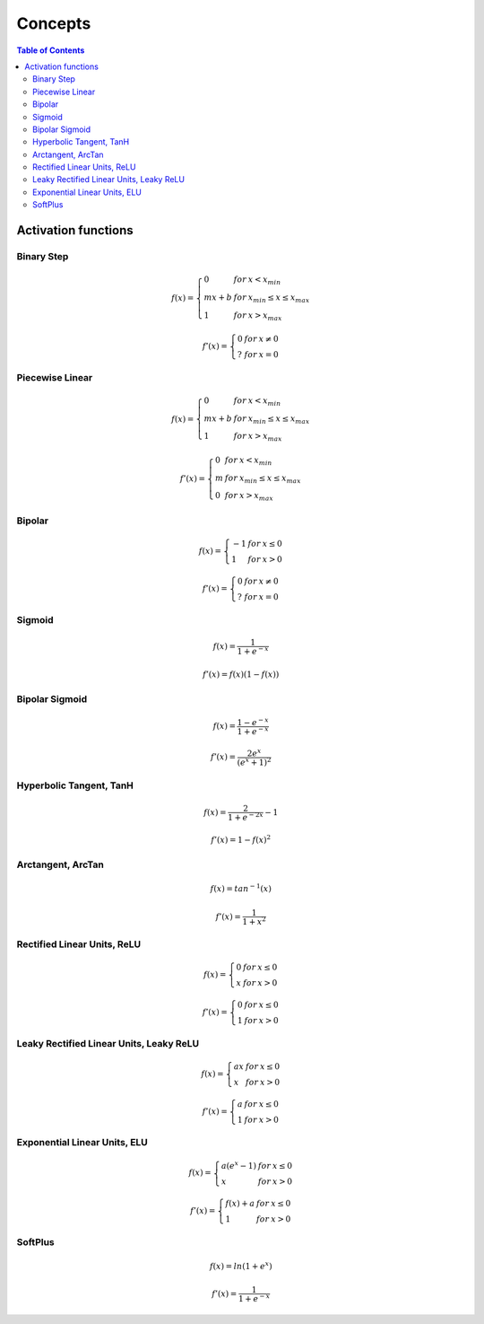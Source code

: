 Concepts
==========

.. contents:: Table of Contents
    :local:
    :depth: 3

Activation functions
------------------------

Binary Step
^^^^^^^^^^^^^^
.. math::

  f(x) = \left\{
        \begin{array}{lll}
            0 & for & x < x_{min} \\
            mx+b & for & x_{min} \leq x \leq x_{max}  \\
            1 & for & x > x_{max}
        \end{array}
    \right.

.. math::

  f'(x) = \left\{
        \begin{array}{lll}
            0 & for & x \neq 0  \\
            ? & for & x = 0
        \end{array}
    \right.

.. plot:: handbook/pyplots/binary_step.py


Piecewise Linear
^^^^^^^^^^^^^^^^^^

.. math::

  f(x) = \left\{
        \begin{array}{lll}
            0 & for & x < x_{min} \\
            mx+b & for & x_{min} \leq x \leq x_{max}  \\
            1 & for & x > x_{max}
        \end{array}
    \right.

.. math::

  f'(x) = \left\{
        \begin{array}{lll}
            0 & for & x < x_{min} \\
            m & for & x_{min} \leq x \leq x_{max}  \\
            0 & for & x > x_{max}
        \end{array}
    \right.

.. plot:: handbook/pyplots/piecewise_linear.py

Bipolar
^^^^^^^^^^^^^^^^^^

.. math::

  f(x) = \left\{
        \begin{array}{lll}
            -1 & for & x \leq 0  \\
            1 & for & x > 0
        \end{array}
    \right.

.. math::

  f'(x) = \left\{
        \begin{array}{lll}
            0 & for & x \neq 0  \\
            ? & for & x = 0
        \end{array}
    \right.

.. plot:: handbook/pyplots/bipolar.py

Sigmoid
^^^^^^^^^^^^^^^^^^

.. math::

  f(x)={\frac {1}{1+e^{-x}}}

.. math::

  f'(x)=f(x)(1-f(x))

.. plot:: handbook/pyplots/sigmoid.py

Bipolar Sigmoid
^^^^^^^^^^^^^^^^^^

.. math::

  f(x)={\frac {1-e^{-x}}{1+e^{-x}}}

.. math::

  f'(x)={\frac {2e^x}{(e^x+1)^2}}

.. plot:: handbook/pyplots/bipolar_sigmoid.py

Hyperbolic Tangent, TanH
^^^^^^^^^^^^^^^^^^^^^^^^^^^

.. math::

  f(x)={\frac {2}{1+e^{-2x}}}-1

.. math::

  f'(x)=1-f(x)^2

.. plot:: handbook/pyplots/tanh.py

Arctangent, ArcTan
^^^^^^^^^^^^^^^^^^^^^^^^^^^

.. math::

  f(x)=tan^{-1}(x)

.. math::

  f'(x)={\frac {1}{1+x^2}}

.. plot:: handbook/pyplots/arctan.py

Rectified Linear Units, ReLU
^^^^^^^^^^^^^^^^^^^^^^^^^^^^^^^^

.. math::

  f(x) = \left\{
        \begin{array}{lll}
            0 & for & x \leq 0  \\
            x & for & x > 0
        \end{array}
    \right.

.. math::

  f'(x) = \left\{
        \begin{array}{lll}
            0 & for & x \leq 0  \\
            1 & for & x > 0
        \end{array}
    \right.

.. plot:: handbook/pyplots/relu.py

Leaky Rectified Linear Units, Leaky ReLU
^^^^^^^^^^^^^^^^^^^^^^^^^^^^^^^^^^^^^^^^^^^

.. math::

  f(x) = \left\{
        \begin{array}{lll}
            ax & for & x \leq 0  \\
            x & for & x > 0
        \end{array}
    \right.

.. math::

  f'(x) = \left\{
        \begin{array}{lll}
            a & for & x \leq 0  \\
            1 & for & x > 0
        \end{array}
    \right.

.. plot:: handbook/pyplots/leaky_relu.py

Exponential Linear Units, ELU
^^^^^^^^^^^^^^^^^^^^^^^^^^^^^^^^^^^^^^^^^^^

.. math::

  f(x) = \left\{
        \begin{array}{lll}
            a(e^x-1) & for & x \leq 0  \\
            x & for & x > 0
        \end{array}
    \right.

.. math::

  f'(x) = \left\{
        \begin{array}{lll}
            f(x)+a & for & x \leq 0  \\
            1 & for & x > 0
        \end{array}
    \right.

.. plot:: handbook/pyplots/elu.py

SoftPlus
^^^^^^^^^^^^^^^^^^^^^^^^^^^^^^^^^^^^^^^^^^^

.. math::

  f(x)=ln(1+e^x)

.. math::

  f'(x)={\frac {1}{1+e^{-x}}}

.. plot:: handbook/pyplots/softplus.py
